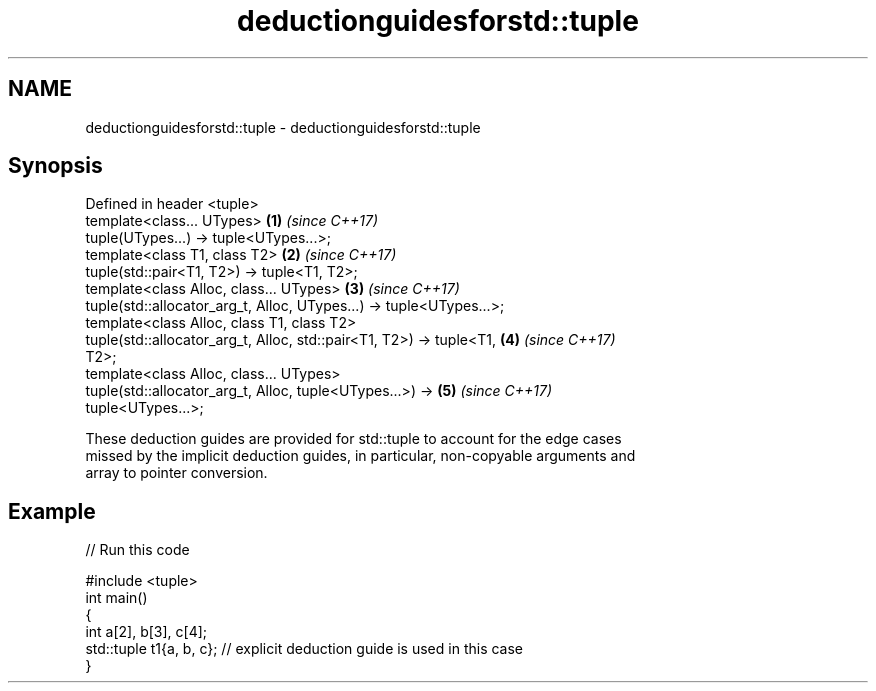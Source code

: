 .TH deductionguidesforstd::tuple 3 "2021.11.17" "http://cppreference.com" "C++ Standard Libary"
.SH NAME
deductionguidesforstd::tuple \- deductionguidesforstd::tuple

.SH Synopsis
   Defined in header <tuple>
   template<class... UTypes>                                          \fB(1)\fP \fI(since C++17)\fP
   tuple(UTypes...) -> tuple<UTypes...>;
   template<class T1, class T2>                                       \fB(2)\fP \fI(since C++17)\fP
   tuple(std::pair<T1, T2>) -> tuple<T1, T2>;
   template<class Alloc, class... UTypes>                             \fB(3)\fP \fI(since C++17)\fP
   tuple(std::allocator_arg_t, Alloc, UTypes...) -> tuple<UTypes...>;
   template<class Alloc, class T1, class T2>
   tuple(std::allocator_arg_t, Alloc, std::pair<T1, T2>) -> tuple<T1, \fB(4)\fP \fI(since C++17)\fP
   T2>;
   template<class Alloc, class... UTypes>
   tuple(std::allocator_arg_t, Alloc, tuple<UTypes...>) ->            \fB(5)\fP \fI(since C++17)\fP
   tuple<UTypes...>;

   These deduction guides are provided for std::tuple to account for the edge cases
   missed by the implicit deduction guides, in particular, non-copyable arguments and
   array to pointer conversion.

.SH Example


// Run this code

 #include <tuple>
 int main()
 {
     int a[2], b[3], c[4];
     std::tuple t1{a, b, c}; // explicit deduction guide is used in this case
 }
